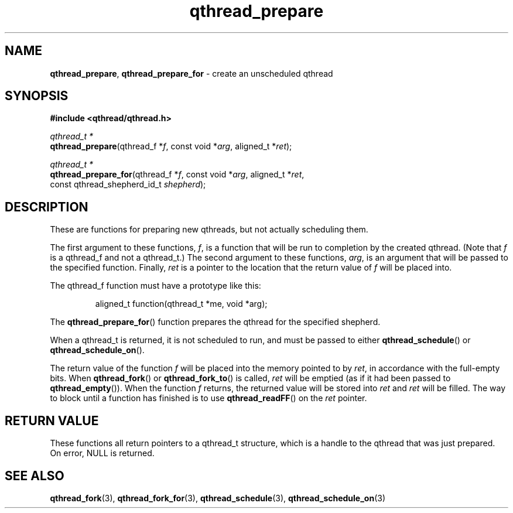 .TH qthread_prepare 3 "NOVEMBER 2006" libqthread "libqthread"
.SH NAME
\fBqthread_prepare\fR, \fBqthread_prepare_for\fR \- create an unscheduled qthread
.SH SYNOPSIS
.B #include <qthread/qthread.h>

.I qthread_t *
.br
\fBqthread_prepare\fR(qthread_f *\fIf\fR, const void *\fIarg\fR, aligned_t *\fIret\fR);
.PP
.I qthread_t *
.br
\fBqthread_prepare_for\fR(qthread_f *\fIf\fR, const void *\fIarg\fR, aligned_t *\fIret\fR,
.ti +20n
const qthread_shepherd_id_t \fIshepherd\fR);
.SH DESCRIPTION
These are functions for preparing new qthreads, but not actually scheduling
them.
.PP
The first argument to these functions, \fIf\fR, is a function that will be run
to completion by the created qthread. (Note that \fIf\fR is a qthread_f and not
a qthread_t.) The second argument to these functions, \fIarg\fR, is an argument
that will be passed to the specified function. Finally, \fIret\fR is a pointer to the location that the return value of \fIf\fR will be placed into.
.PP
The qthread_f function must have a prototype like this:
.RS
.PP
aligned_t function(qthread_t *me, void *arg);
.RE
.PP
The \fBqthread_prepare_for\fR() function prepares the qthread for the specified
shepherd.
.PP
When a qthread_t is returned, it is not scheduled to run, and must be passed to
either \fBqthread_schedule\fR() or \fBqthread_schedule_on\fR().
.PP
The return value of the function \fIf\fR will be placed into the memory pointed
to by \fIret\fR, in accordance with the full-empty bits. When
\fBqthread_fork\fR() or \fBqthread_fork_to\fR() is called, \fIret\fR will be
emptied (as if it had been passed to \fBqthread_empty\fR()). When the function
\fIf\fR returns, the returned value will be stored into \fIret\fR and \fIret\fR
will be filled. The way to block until a function has finished is to use
\fBqthread_readFF\fR() on the \fIret\fR pointer.
.SH RETURN VALUE
These functions all return pointers to a qthread_t structure, which is a handle
to the qthread that was just prepared. On error, NULL is returned.
.SH SEE ALSO
.BR qthread_fork (3),
.BR qthread_fork_for (3),
.BR qthread_schedule (3),
.BR qthread_schedule_on (3)

